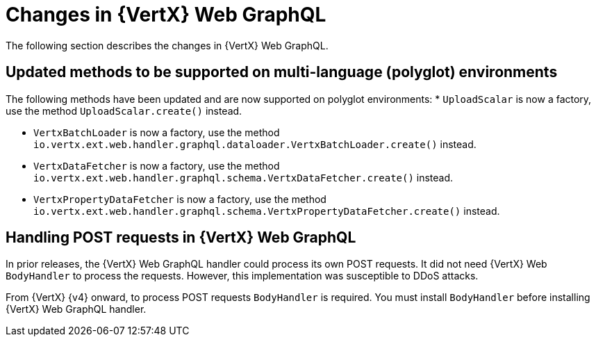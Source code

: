 [id="changes-in-vertx-web-graphql_{context}"]
= Changes in {VertX} Web GraphQL

The following section describes the changes in {VertX} Web GraphQL.

== Updated methods to be supported on multi-language (polyglot) environments

The following methods have been updated and are now supported on polyglot environments:
* `UploadScalar` is now a factory, use the method  `UploadScalar.create()` instead.

* `VertxBatchLoader` is now a factory, use the method `io.vertx.ext.web.handler.graphql.dataloader.VertxBatchLoader.create()` instead.

* `VertxDataFetcher` is now a factory, use the method `io.vertx.ext.web.handler.graphql.schema.VertxDataFetcher.create()` instead.

* `VertxPropertyDataFetcher` is now a factory, use the method  `io.vertx.ext.web.handler.graphql.schema.VertxPropertyDataFetcher.create()` instead.

== Handling POST requests in {VertX} Web GraphQL

In prior releases, the {VertX} Web GraphQL handler could process its own POST requests. It did not need {VertX} Web `BodyHandler` to process the requests. However, this implementation was susceptible to DDoS attacks.

From {VertX} {v4} onward, to process POST requests `BodyHandler` is required. You must install `BodyHandler` before installing {VertX} Web GraphQL handler.
